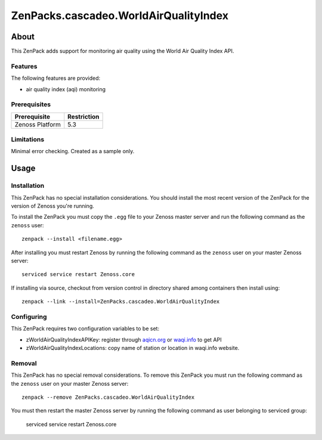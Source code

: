 ===============================================================================
ZenPacks.cascadeo.WorldAirQualityIndex
===============================================================================


About
===============================================================================

This ZenPack adds support for monitoring air quality using the 
World Air Quality Index API.


Features
-------------------------------------------------------------------------------

The following features are provided:

* air quality index (aqi) monitoring


Prerequisites
-------------------------------------------------------------------------------

==================  ========================================================
Prerequisite        Restriction
==================  ========================================================
Zenoss Platform     5.3
==================  ========================================================


Limitations
-------------------------------------------------------------------------------

Minimal error checking. Created as a sample only.


Usage
===============================================================================


Installation
-------------------------------------------------------------------------------

This ZenPack has no special installation considerations. You should install the
most recent version of the ZenPack for the version of Zenoss you're running.

To install the ZenPack you must copy the ``.egg`` file to your Zenoss master
server and run the following command as the ``zenoss`` user::

    zenpack --install <filename.egg>

After installing you must restart Zenoss by running the following command as
the ``zenoss`` user on your master Zenoss server::

    serviced service restart Zenoss.core

If installing via source, checkout from version control in directory shared 
among containers then install using::

    zenpack --link --install=ZenPacks.cascadeo.WorldAirQualityIndex


Configuring
-------------------------------------------------------------------------------

This ZenPack requires two configuration variables to be set:

* zWorldAirQualityIndexAPIKey: register through aqicn.org_ or waqi.info_ to get API
* zWorldAirQualityIndexLocations: copy name of station or location in waqi.info website.

.. _aqicn.org: http://aqicn.org
.. _waqi.info: http://waqi.info

Removal
-------------------------------------------------------------------------------

This ZenPack has no special removal considerations. To remove this ZenPack you
must run the following command as the ``zenoss`` user on your master Zenoss
server::

    zenpack --remove ZenPacks.cascadeo.WorldAirQualityIndex

You must then restart the master Zenoss server by running the following command
as user belonging to serviced group:

    serviced service restart Zenoss.core